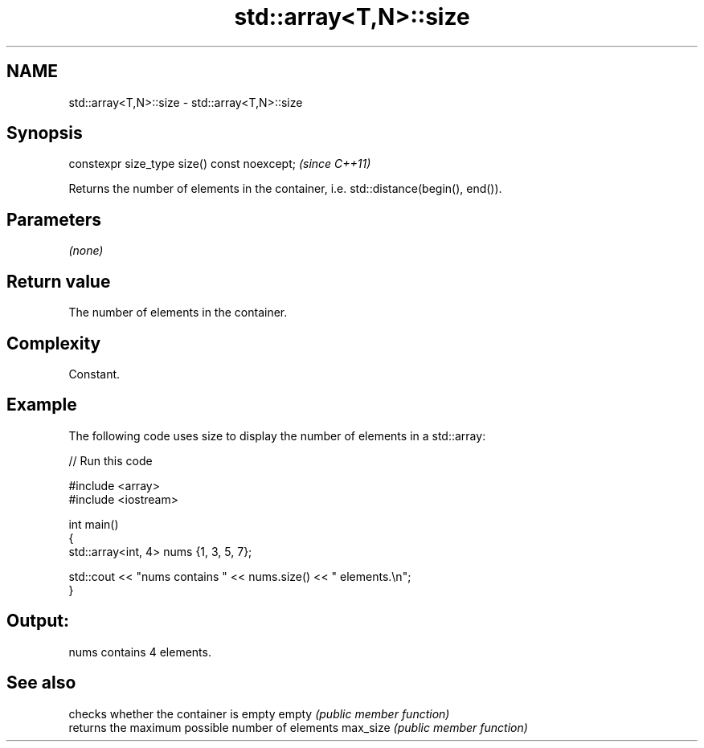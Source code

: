 .TH std::array<T,N>::size 3 "2020.03.24" "http://cppreference.com" "C++ Standard Libary"
.SH NAME
std::array<T,N>::size \- std::array<T,N>::size

.SH Synopsis

constexpr size_type size() const noexcept;  \fI(since C++11)\fP

Returns the number of elements in the container, i.e. std::distance(begin(), end()).

.SH Parameters

\fI(none)\fP

.SH Return value

The number of elements in the container.

.SH Complexity

Constant.

.SH Example

The following code uses size to display the number of elements in a std::array:

// Run this code

  #include <array>
  #include <iostream>

  int main()
  {
      std::array<int, 4> nums {1, 3, 5, 7};

      std::cout << "nums contains " << nums.size() << " elements.\\n";
  }

.SH Output:

  nums contains 4 elements.


.SH See also


         checks whether the container is empty
empty    \fI(public member function)\fP
         returns the maximum possible number of elements
max_size \fI(public member function)\fP




